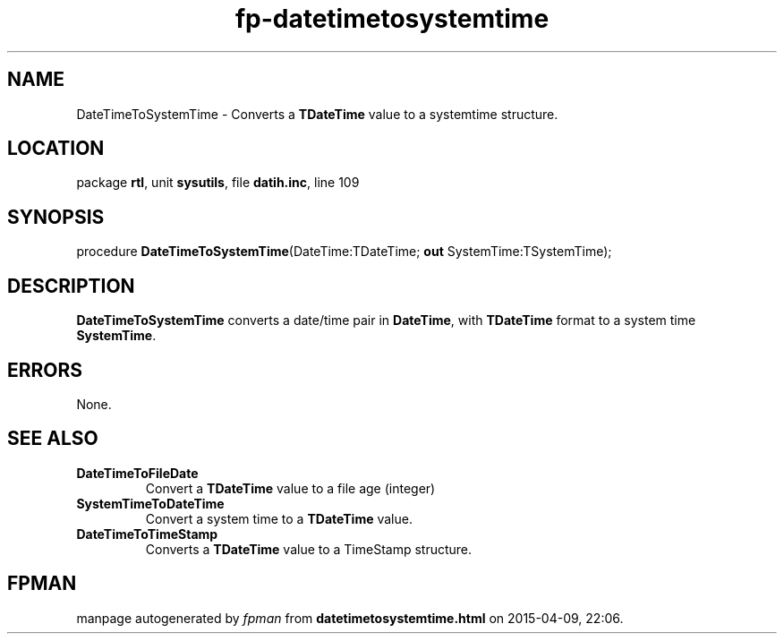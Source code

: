 .\" file autogenerated by fpman
.TH "fp-datetimetosystemtime" 3 "2014-03-14" "fpman" "Free Pascal Programmer's Manual"
.SH NAME
DateTimeToSystemTime - Converts a \fBTDateTime\fR value to a systemtime structure.
.SH LOCATION
package \fBrtl\fR, unit \fBsysutils\fR, file \fBdatih.inc\fR, line 109
.SH SYNOPSIS
procedure \fBDateTimeToSystemTime\fR(DateTime:TDateTime; \fBout\fR SystemTime:TSystemTime);
.SH DESCRIPTION
\fBDateTimeToSystemTime\fR converts a date/time pair in \fBDateTime\fR, with \fBTDateTime\fR format to a system time \fBSystemTime\fR.


.SH ERRORS
None.


.SH SEE ALSO
.TP
.B DateTimeToFileDate
Convert a \fBTDateTime\fR value to a file age (integer)
.TP
.B SystemTimeToDateTime
Convert a system time to a \fBTDateTime\fR value.
.TP
.B DateTimeToTimeStamp
Converts a \fBTDateTime\fR value to a TimeStamp structure.

.SH FPMAN
manpage autogenerated by \fIfpman\fR from \fBdatetimetosystemtime.html\fR on 2015-04-09, 22:06.

